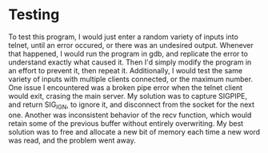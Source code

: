 * Testing
  To test this program, I would just enter a random variety of inputs into telnet, until an error occured, or there was an undesired output. Whenever that happened, I would run the program in gdb, and replicate the error to understand exactly what caused it. Then I'd simply modify the program in an effort to prevent it, then repeat it.
  Additionally, I would test the same variety of inputs with multiple clients connected, or the maximum number.
  One issue I encountered was a broken pipe error when the telnet client would exit, crasing the main server. My solution was to capture SIGPIPE, and return SIG_IGN, to ignore it, and disconnect from the socket for the next one.
  Another was inconsistent behavior of the recv function, which would retain some of the previous buffer without entirely overwriting. My best solution was to free and allocate a new bit of memory each time a new word was read, and the problem went away.
